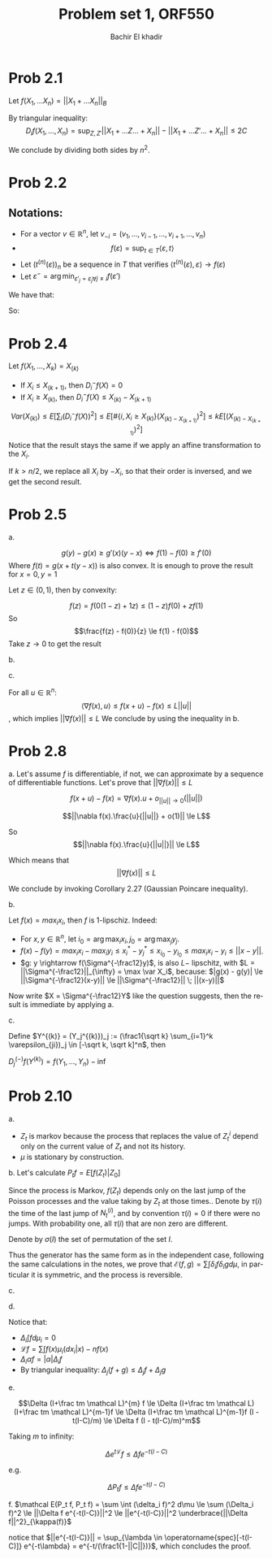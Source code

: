# -*- mode: org; org-confirm-babel-evaluate: nil; -*-

#+HTML_HEAD:    <link rel="stylesheet" type="text/css" href="../../css/org-style.css" />
#+HTML_HEAD:    <link rel="stylesheet" type="text/css" href="../../css/special-block.css" />

#+OPTIONS: ':nil *:t -:t ::t <:t H:3 \n:nil ^:t arch:headline
#+OPTIONS: author:t broken-links:nil c:nil creator:nil
#+OPTIONS: d:(not "LOGBOOK") date:t e:t email:nil f:t inline:t num:t
#+OPTIONS: p:nil pri:nil prop:nil stat:t tags:t tasks:t tex:t
#+OPTIONS: timestamp:t title:t toc:t todo:t |:t

#+LANGUAGE: en
#+SELECT_TAGS: export
#+EXCLUDE_TAGS: noexport
#+CREATOR: Emacs 24.5.1 (Org mode )


#+LATEX_HEADER:  \usepackage{amsmath}
#+LATEX_HEADER: \usepackage{amsfonts}

#+LATEX_HEADER: \newcommand{\Problem}[1]{\subsection*{Problem #1}}
#+LATEX_HEADER: \newcommand{\Q}[1]{\subsubsection*{Q.#1}}
#+LATEX_HEADER: \newcommand{\union}[1]{\underset{#1}{\cup} }
#+LATEX_HEADER: \newcommand{\bigunion}[1]{\underset{#1}{\bigcup} \, }
#+LATEX_HEADER: \newcommand{\inter}[1]{\underset{#1}{\cap} }
#+LATEX_HEADER: \newcommand{\biginter}[1]{\underset{#1}{\bigcap} }
#+LATEX_HEADER: \newcommand{\minimize}[3]{\optimize{#1}{#2}{#3}{min}}
#+LATEX_HEADER: \newcommand{\maximize}[3]{\optimize{#1}{#2}{#3}{max}}
#+LATEX_HEADER: \DeclareMathOperator{\cov}{cov}
#+LATEX_HEADER: \DeclareMathOperator{\var}{var}


#+TITLE: Problem set 1, ORF550
#+AUTHOR: Bachir El khadir


* Prob 2.1

  Let $f(X_1, \ldots X_n) =  ||X_1 + \ldots X_n||_B$
  
  By triangular inequality:
  $$D_i f(X_1, \ldots, X_n) = \sup_{Z, Z'}   ||X_1+  \ldots Z \ldots + X_n|| - ||X_1+  \ldots Z' \ldots + X_n|| \le 2C$$
  
  \begin{align*}
  \var(||\sum_i X_i ||_B)
  &\le \frac14 E[\sum_j D_j (f(X))^2]
  \\&\le nC^2
  \end{align*}

  We conclude by dividing both sides by $n^2$.
  
* Prob 2.2
  
** Notations:
- For a vector $v \in \mathbb R^n$, let $v_{-i} = (v_1 ,\ldots, v_{i-1} ,\ldots, v_{i+1} ,\ldots, v_n)$
- $$f(\varepsilon) = \sup_{t \in T} \langle \varepsilon, t \rangle$$
- Let $(t^{(n)}(\varepsilon))_n$ be a sequence in $T$ that verifies $\langle t^{(n)}(\varepsilon), \varepsilon \rangle \rightarrow f(\varepsilon)$
- Let $\varepsilon^- = \arg\min_{\varepsilon'_j = \varepsilon_j \forall j\ne i} f(\varepsilon')$ 


We have that:
  
\begin{align*}
D_i f(\varepsilon)
&= f(\varepsilon) - \inf_{\varepsilon_i} \sup_{t \in T} \langle \varepsilon, t \rangle
\\&= \sup_{t \in T} \langle \varepsilon, t \rangle -  \sup_{t \in T} \langle \varepsilon^{-}, t \rangle
\\&= \lim_n \langle \varepsilon, t^{(n)} \rangle -  \sup_{t \in T} \langle \varepsilon^{-}, t \rangle
\\&\le \lim_n \langle \varepsilon - \varepsilon^{-}, t^{(n)} \rangle 
\\&\le \lim_n 2 |t^{(n)}_i (\varepsilon)|
\end{align*}


So:

  \begin{align*}
  \var(f(\varepsilon))
  &\le  \sum_j E[(D_j f(\varepsilon))^2]
  \\&\le 4 \lim_n \sum_j E[(t_i^{(n)}(\varepsilon_i))^2]
  \\&\le 4 \sup_t \sum_j t_j^2
  \end{align*}


* Prob 2.4
  
  Let $f(X_1, \ldots, X_k) = X_{(k)}$

  - If $X_i \le X_{(k+1)}$, then  $D_i^{-}f(X) = 0$
  - If $X_i \ge X_{(k)}$, then $D_i^{-}f(X) \le X_{(k)} - X_{(k+1)}$

    
  $$Var(X_{(k)}) \le E[\sum_i (D_i^{-} f(X))^2] \le E[ \# \{i, X_i \ge X_{(k)} \} (X_{(k) - X_{(k+1)}})^2] \le kE[(X_{(k) - X_{(k+1)}})^2]$$
  Notice that the result stays the same if we apply an affine transformation to the $X_i$.
  
  If $k > n/2$, we replace all $X_i$ by $-X_i$, so that their order is inversed, and we get the second result.
  
  
* Prob 2.5

  a.

  $$g(y) - g(x) \ge g'(x)(y-x) \iff f(1) - f(0) \ge f'(0)$$ Where $f(t) = g(x + t(y-x))$ is also convex.
  It is enough to prove the result for $x = 0, y = 1$
  
  Let $z \in (0, 1)$, then by convexity:
  
  $$f(z) = f(0(1-z) + 1z) \le (1-z)f(0) + zf(1)$$
  So
  $$\frac{f(z) - f(0)}{z} \le f(1) - f(0)$$
  Take $z \rightarrow 0$ to get the result

  b.
  \begin{align*}
  D_i f(x)
  &\le \sup_{z, z'} f(x_1, \ldots, z, \ldots x_n) - f(x_1, \ldots, z', \ldots x_n)
  \\&\le \sup_{z, z'} f(x_1, \ldots, z, \ldots x_n) - f(x_1, \ldots, z', \ldots x_n)
  \end{align*}
  

  c.

  For all $u \in \mathbb R^n$:
  $$\langle \nabla f(x), u \rangle \le f(x+u) - f(x) \le L ||u||$$, which implies $||\nabla f(x)|| \le L$
  We conclude by using the inequality in b.

  

* Prob 2.8

  a.
  Let's assume $f$ is differentiable, if not, we can approximate by a sequence of differentiable functions.
  Let's prove that $||\nabla f(x)|| \le L$

  $$f(x+u) - f(x) = \nabla f(x).u + o_{||u|| \rightarrow 0}(||u||)$$

  $$||\nabla f(x).\frac{u}{||u||} + o(1)|| \le L$$

  So
  $$||\nabla f(x).\frac{u}{||u||}|| \le L$$

  Which means that $$||\nabla f(x)|| \le L$$
  
  
  We conclude by invoking Corollary 2.27 (Gaussian Poincare inequality).

  
  b.
  
  Let $f(x) = max_i x_i$, then $f$ is 1-lipschiz. Indeed:
  - For $x, y \in \mathbb R^n$, let $i_0 = \arg \max_i x_i, j_0 = \arg \max_j y_j$.
  - $f(x) - f(y) = max_i x_i - max_i y_i \le x_i^* - y_j^* \le x_{i_0} - y_{i_0} \le max_i x_i - y_i \le ||x - y||$.
  - $g: y \rightarrow f(\Sigma^{-\frac12}y)$, is also $L-$ lipschitz, with $L = ||\Sigma^{-\frac12}||_{\infty} = \max \var X_i$, because: $|g(x) - g(y)| \le ||\Sigma^{-\frac12}(x-y)|| \le ||\Sigma^{-\frac12}|| \; ||(x-y)||$
  Now write $X = \Sigma^{-\frac12}Y$ like the question suggests, then the result is immediate by applying a.

  
  c.
  
  Define $Y^{(k)} = (Y_j^{(k)})_j := (\frac1{\sqrt k} \sum_{i=1}^k \varepsilon_{ji})_j \in [-\sqrt k, \sqrt k]^n$, then

  $D_j^{(-)} f(Y^{(k)}) = f(Y_1, \ldots, Y_n) - \inf$
  
  
  
* Prob 2.10
  a.
  - $Z_t$ is markov because the process that replaces the value of $Z^i_t$ depend only on the current value of $Z_t$ and not its history.
  - $\mu$ is stationary by construction.
  
  b.
  Let's calculate $P_tf = E[f(Z_t) | Z_0]$
  
  Since the process is Markov, $f(Z_t)$ depends only on the last jump of the Poisson processes and the value taking by $Z_t$ at those times..
  Denote by $\tau(i)$ the time of the last jump of $N_t^{(i)}$, and by convention $\tau(i) = 0$ if there were no jumps. With probability one, all $\tau(i)$ that are non zero are different.

  Denote by $\sigma(I)$ the set of permutation of the set $I$.
  \begin{align*}
  E[f(Z_t) | Z_0]
  &= \sum_{I \subset [n]} \sum_{k=1}^{|I|} P( )
  
  \end{align*}
  \begin{align*}
  P_tf(z) &= E[f(Z_t) | Z_0 = z]
  \\&= \sum_{I \subseteq [n]} \mathbb P\left(\tau(i) > 0 \iff i \in I\right) \sum_{\sigma \in \sigma(I)} \mathbb P(\tau_{\sigma(1)} < \ldots < \tau_{\sigma(|I|)})  \int f(z_1, \ldots z_n) \prod_{j=1}^{|I|} \mu_{\sigma(i)}(dz_{\sigma(i)} | z_{\sigma(1), \ldots \sigma(n)})
  \\&= \sum_{I \subseteq [n]}  (1-e^{-t})^{|I|}e^{-t(n-|I|)} \frac1{|I|!} \sum_{\sigma \in \sigma(I)}   \int f(z_1, \ldots z_n) \prod_{j=1}^{|I|} \mu_{\sigma(i)}(dz_{\sigma(i)} | z_{\sigma(1), \ldots \sigma(n)})
  \end{align*}

    
  Thus the generator has the same form as in the independent case, following the same calculations in the notes, we prove that $\mathcal E(f, g) = \sum \int \delta_i f \delta_i g d\mu$, in particular it is symmetric, and the process is reversible.

  c.
  \begin{align*}
  \Delta_j \int f d\mu_i
  &= \Delta_j \{f(x_i = 1) \mathbb P(X_i = 1) + f(x_i = -1) \mathbb P(X_i = -1)\}
  \\& =  \max_x |f(x_i = 1, x_j = 1) - f(x_i=1, x_j = -1)| \mathbb P(X_i = 1) + \max_x|f(x_i = -1, x_j = 1) - f(x_i = -1, x_j = -1)| \mathbb P(X_i = -1)
  \end{align*}

  d.

  Notice that:
  - $\Delta_i \int f d\mu_i = 0$
  - $\mathcal L f = \sum \int f(x) \mu_i(dx_i | x) - nf(x)$
  - $\Delta_i \alpha f = |\alpha| \Delta_i f$
  - By triangular inequality: $\Delta_j(f + g) \le \Delta_j f + \Delta_j g$


  \begin{align*}
  \Delta_j(f + \frac tm \mathcal L f)
  &= \Delta_j\{ (1 - \frac{nt}m) f + \frac tm \sum_i \int f \mu_i\}
  \\&\le |1 - \frac{nt}m| \Delta_j f + \frac tm \sum_i C_{ij} \Delta_i f
  \\&\le (1 - \frac{nt}m) \Delta_j f + \frac tm \sum_i C_{ij} \Delta_i f
  &\text{(For $m$ large enough)}
  \end{align*}

  e.

  $$\Delta (I+\frac tm \mathcal L)^{m} f \le \Delta (I+\frac tm \mathcal L)
  (I+\frac tm \mathcal L)^{m-1}f \le \Delta (I+\frac tm \mathcal L)^{m-1}f (I - t(I-C)/m) \le \Delta f (I - t(I-C)/m)^m$$

  Taking $m$ to infinity:

  $$\Delta e^{t \mathcal L } f  \le \Delta f e^{-t(I-C)}$$

  e.g.
  
  $$\Delta P_t f  \le \Delta f e^{-t(I-C)}$$
  
  f.
  $\mathcal E(P_t f, P_t f) = \sum \int (\delta_i f)^2 d\mu \le \sum (\Delta_i f)^2 \le ||\Delta f e^{-t(I-C)}||^2 \le ||e^{-t(I-C)}||^2 \underbrace{||\Delta f||^2}_{\kappa(f)}$

  notice that $||e^{-t(I-C)}|| = \sup_{\lambda \in \operatorname{spec}[-t(I-C)]} e^{-t\lambda} = e^{-t/(\frac1{1-||C||})}$, which concludes the proof.
